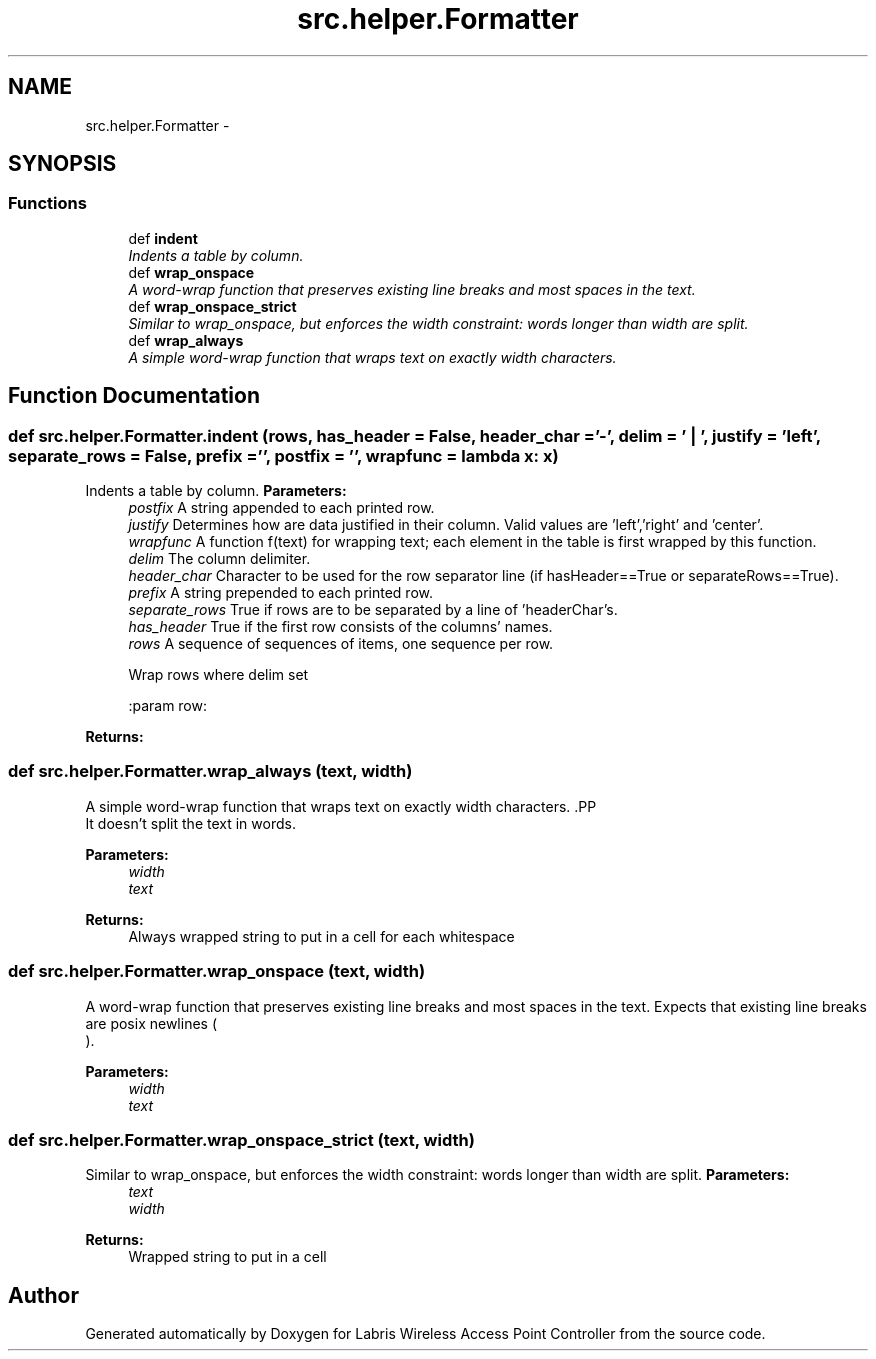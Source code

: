 .TH "src.helper.Formatter" 3 "Tue Mar 26 2013" "Version v1.0" "Labris Wireless Access Point Controller" \" -*- nroff -*-
.ad l
.nh
.SH NAME
src.helper.Formatter \- 
.SH SYNOPSIS
.br
.PP
.SS "Functions"

.in +1c
.ti -1c
.RI "def \fBindent\fP"
.br
.RI "\fIIndents a table by column\&. \fP"
.ti -1c
.RI "def \fBwrap_onspace\fP"
.br
.RI "\fIA word-wrap function that preserves existing line breaks and most spaces in the text\&. \fP"
.ti -1c
.RI "def \fBwrap_onspace_strict\fP"
.br
.RI "\fISimilar to wrap_onspace, but enforces the width constraint: words longer than width are split\&. \fP"
.ti -1c
.RI "def \fBwrap_always\fP"
.br
.RI "\fIA simple word-wrap function that wraps text on exactly width characters\&. \fP"
.in -1c
.SH "Function Documentation"
.PP 
.SS "def src\&.helper\&.Formatter\&.indent (rows, has_header = \fCFalse\fP, header_char = \fC'-'\fP, delim = \fC' | '\fP, justify = \fC'left'\fP, separate_rows = \fCFalse\fP, prefix = \fC''\fP, postfix = \fC''\fP, wrapfunc = \fClambda x: x\fP)"

.PP
Indents a table by column\&. \fBParameters:\fP
.RS 4
\fIpostfix\fP A string appended to each printed row\&. 
.br
\fIjustify\fP Determines how are data justified in their column\&. Valid values are 'left','right' and 'center'\&. 
.br
\fIwrapfunc\fP A function f(text) for wrapping text; each element in the table is first wrapped by this function\&. 
.br
\fIdelim\fP The column delimiter\&. 
.br
\fIheader_char\fP Character to be used for the row separator line (if hasHeader==True or separateRows==True)\&. 
.br
\fIprefix\fP A string prepended to each printed row\&. 
.br
\fIseparate_rows\fP True if rows are to be separated by a line of 'headerChar's\&. 
.br
\fIhas_header\fP True if the first row consists of the columns' names\&. 
.br
\fIrows\fP A sequence of sequences of items, one sequence per row\&. 
.PP
.nf
     Wrap rows where delim set

     :param row:

.fi
.PP
 
.RE
.PP
\fBReturns:\fP
.RS 4
.RE
.PP

.SS "def src\&.helper\&.Formatter\&.wrap_always (text, width)"

.PP
A simple word-wrap function that wraps text on exactly width characters\&. .PP
.nf
 It doesn't split the text in words.
.fi
.PP
.PP
\fBParameters:\fP
.RS 4
\fIwidth\fP 
.br
\fItext\fP 
.RE
.PP
\fBReturns:\fP
.RS 4
Always wrapped string to put in a cell for each whitespace 
.RE
.PP

.SS "def src\&.helper\&.Formatter\&.wrap_onspace (text, width)"

.PP
A word-wrap function that preserves existing line breaks and most spaces in the text\&. Expects that existing line breaks are posix newlines (
.br
)\&.
.PP
\fBParameters:\fP
.RS 4
\fIwidth\fP 
.br
\fItext\fP 
.RE
.PP

.SS "def src\&.helper\&.Formatter\&.wrap_onspace_strict (text, width)"

.PP
Similar to wrap_onspace, but enforces the width constraint: words longer than width are split\&. \fBParameters:\fP
.RS 4
\fItext\fP 
.br
\fIwidth\fP 
.RE
.PP
\fBReturns:\fP
.RS 4
Wrapped string to put in a cell 
.RE
.PP

.SH "Author"
.PP 
Generated automatically by Doxygen for Labris Wireless Access Point Controller from the source code\&.
